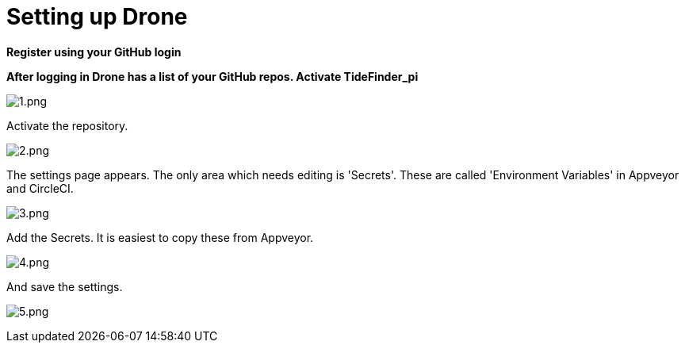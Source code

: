 = Setting up Drone

*Register using your GitHub login*

*After logging in Drone has a list of your GitHub repos. Activate
TideFinder_pi*

image:drone/1.png[1.png]

Activate the repository.

image:drone/2.png[2.png]

The settings page appears. The only area which needs editing is
'Secrets'. These are called 'Environment Variables' in Appveyor and
CircleCI.

image:drone/3.png[3.png]

Add the Secrets. It is easiest to copy these from Appveyor.

image:drone/4.png[4.png]

And save the settings.

image:drone/5.png[5.png]
